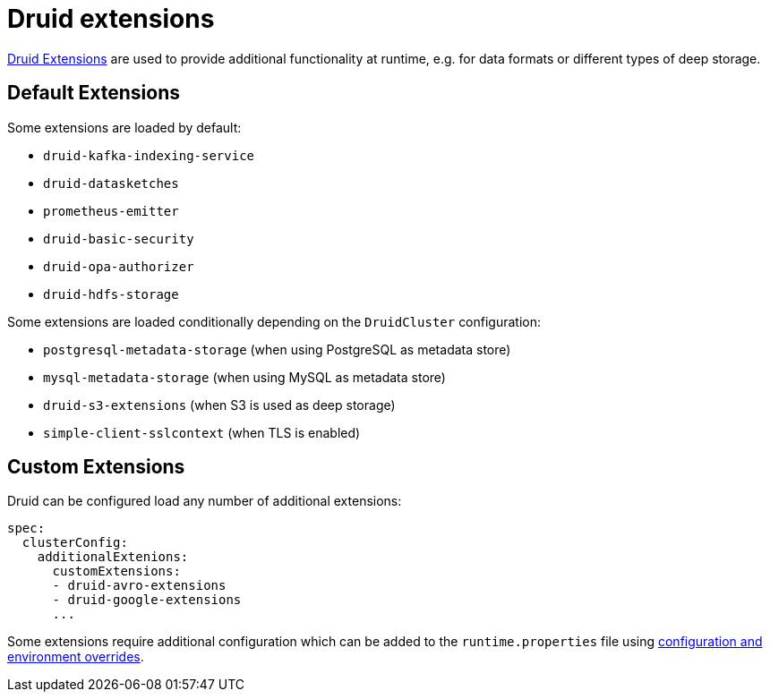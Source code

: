 = Druid extensions

https://druid.apache.org/docs/latest/configuration/extensions/[Druid Extensions] are used to provide additional functionality at runtime, e.g. for data formats or different types of deep storage.

== [[default-extensions]]Default Extensions

Some extensions are loaded by default:

- `druid-kafka-indexing-service`
- `druid-datasketches`
- `prometheus-emitter`
- `druid-basic-security`
- `druid-opa-authorizer`
- `druid-hdfs-storage`

Some extensions are loaded conditionally depending on the `DruidCluster` configuration:

- `postgresql-metadata-storage` (when using PostgreSQL as metadata store)
- `mysql-metadata-storage` (when using MySQL as metadata store)
- `druid-s3-extensions` (when S3 is used as deep storage)
- `simple-client-sslcontext` (when TLS is enabled)

== [[custom-extensions]]Custom Extensions

Druid can be configured load any number of additional extensions:

[source,yaml]
----
spec:
  clusterConfig:
    additionalExtenions:
      customExtensions:
      - druid-avro-extensions
      - druid-google-extensions
      ...
----

Some extensions require additional configuration which can be added to the `runtime.properties` file using xref:configuration-and-environment-overrides.adoc[configuration and environment overrides].
